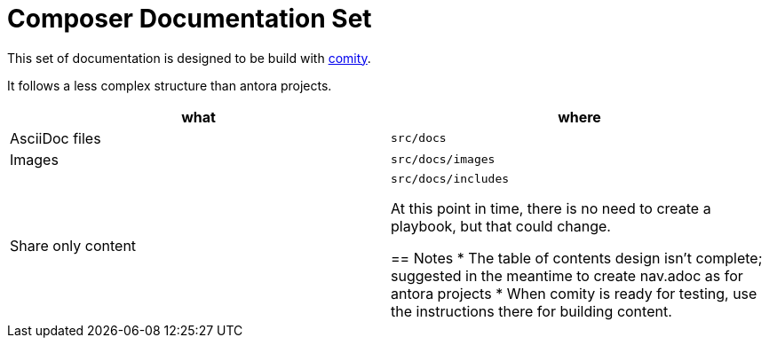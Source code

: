 = Composer Documentation Set

This set of documentation is designed to be build with link:https://github.com/mulesoft/docs-site-comity[comity].

It follows a less complex structure than antora projects.

[cols=2*, options=header]
|===
|what
|where

|AsciiDoc files
|`src/docs`

|Images
|`src/docs/images`

|Share only content
|`src/docs/includes`

At this point in time, there is no need to create a playbook, but that could change.

== Notes
* The table of contents design isn't complete; suggested in the meantime to create nav.adoc as for antora projects
* When comity is ready for testing, use the instructions there for building content.
